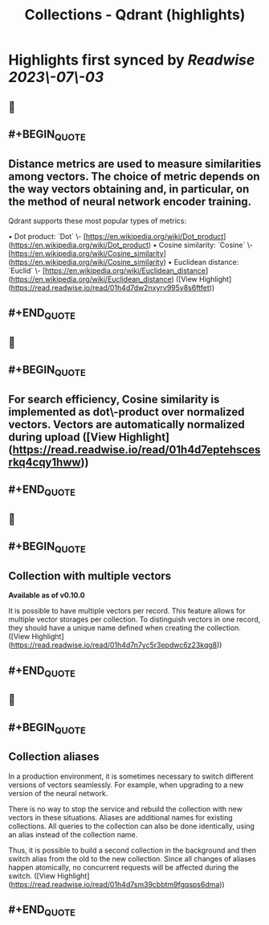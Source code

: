 :PROPERTIES:
:title: Collections - Qdrant (highlights)
:END:

:PROPERTIES:
:author: [[qdrant.tech]]
:full-title: "Collections - Qdrant"
:category: [[articles]]
:url: https://qdrant.tech/documentation/concepts/collections/
:END:

* Highlights first synced by [[Readwise]] [[2023\-07\-03]]
** 📌
** #+BEGIN_QUOTE
** Distance metrics are used to measure similarities among vectors. The choice of metric depends on the way vectors obtaining and, in particular, on the method of neural network encoder training.

Qdrant supports these most popular types of metrics:

•   Dot product: `Dot` \- [https://en.wikipedia.org/wiki/Dot_product](https://en.wikipedia.org/wiki/Dot_product)
•   Cosine similarity: `Cosine` \- [https://en.wikipedia.org/wiki/Cosine_similarity](https://en.wikipedia.org/wiki/Cosine_similarity)
•   Euclidean distance: `Euclid` \- [https://en.wikipedia.org/wiki/Euclidean_distance](https://en.wikipedia.org/wiki/Euclidean_distance) ([View Highlight](https://read.readwise.io/read/01h4d7dw2nxyrv995v8s6ftfet))
** #+END_QUOTE
** 📌
** #+BEGIN_QUOTE
** For search efficiency, Cosine similarity is implemented as dot\-product over normalized vectors. Vectors are automatically normalized during upload ([View Highlight](https://read.readwise.io/read/01h4d7eptehscesrkq4cqy1hww))
** #+END_QUOTE
** 📌
** #+BEGIN_QUOTE
** Collection with multiple vectors

*Available as of v0.10.0*

It is possible to have multiple vectors per record. This feature allows for multiple vector storages per collection. To distinguish vectors in one record, they should have a unique name defined when creating the collection. ([View Highlight](https://read.readwise.io/read/01h4d7n7yc5r3epdwc6z23kqg8))
** #+END_QUOTE
** 📌
** #+BEGIN_QUOTE
** Collection aliases

In a production environment, it is sometimes necessary to switch different versions of vectors seamlessly. For example, when upgrading to a new version of the neural network.

There is no way to stop the service and rebuild the collection with new vectors in these situations. Aliases are additional names for existing collections. All queries to the collection can also be done identically, using an alias instead of the collection name.

Thus, it is possible to build a second collection in the background and then switch alias from the old to the new collection. Since all changes of aliases happen atomically, no concurrent requests will be affected during the switch. ([View Highlight](https://read.readwise.io/read/01h4d7sm39cbbtm9fgqsps6dma))
** #+END_QUOTE